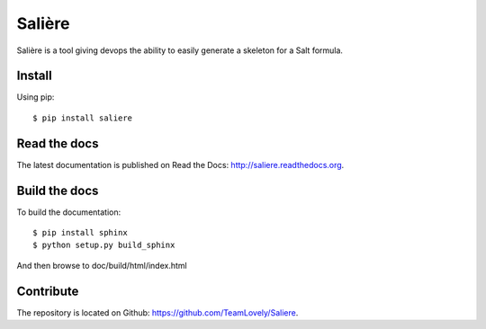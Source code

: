 Salière
=======

.. image:: https://requires.io/github/TeamLovely/Saliere/requirements.svg?branch=master
    :target: https://requires.io/github/TeamLovely/Saliere/requirements/?branch=master
    :alt: Requirements Status

.. image:: https://readthedocs.org/projects/saliere/badge/?version=latest
    :target: https://readthedocs.org/projects/saliere/?badge=latest
    :alt: Documentation Status

Salière is a tool giving devops the ability to easily generate a skeleton for a Salt formula.

Install
-------

Using pip::

    $ pip install saliere

Read the docs
-------------

The latest documentation is published on Read the Docs: http://saliere.readthedocs.org.

Build the docs
--------------

To build the documentation::

    $ pip install sphinx
    $ python setup.py build_sphinx

And then browse to doc/build/html/index.html

Contribute
----------

The repository is located on Github: https://github.com/TeamLovely/Saliere.
